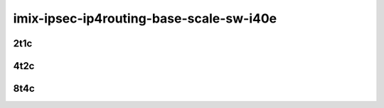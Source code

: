 imix-ipsec-ip4routing-base-scale-sw-i40e
----------------------------------------

..
    25ge2p1xxv710-ethip4ipsec4tnlsw-ip4base-int-aes256gcm-mrr
    25ge2p1xxv710-ethip4ipsec4tnlsw-ip4base-int-aes128cbc-hmac512sha-mrr
    25ge2p1xxv710-ethip4ipsec1000tnlsw-ip4base-int-aes256gcm-mrr
    25ge2p1xxv710-ethip4ipsec1000tnlsw-ip4base-int-aes128cbc-hmac512sha-mrr
    25ge2p1xxv710-ethip4ipsec10000tnlsw-ip4base-int-aes256gcm-mrr
    25ge2p1xxv710-ethip4ipsec10000tnlsw-ip4base-int-aes128cbc-hmac512sha-mrr

2t1c
````

.. raw:: html

    <a name="xxv710-imix-2t1c-base-scale-int"></a>
    <center>
    Links to builds:
    <a href="https://packagecloud.io/app/fdio/master/search?dist=ubuntu%2Fbionic" target="_blank">vpp-ref</a>,
    <a href="https://jenkins.fd.io/view/csit/job/csit-vpp-perf-mrr-daily-master-3n-skx" target="_blank">csit-ref</a>
    <iframe width="1100" height="800" frameborder="0" scrolling="no" src="../_static/vpp/3n-skx-xxv710-imix-2t1c-ipsec-sw.html"></iframe>
    <p><br></p>
    </center>

4t2c
````

.. raw:: html

    <a name="xxv710-imix-4t2c-base-scale-int"></a>
    <center>
    Links to builds:
    <a href="https://packagecloud.io/app/fdio/master/search?dist=ubuntu%2Fbionic" target="_blank">vpp-ref</a>,
    <a href="https://jenkins.fd.io/view/csit/job/csit-vpp-perf-mrr-daily-master-3n-skx" target="_blank">csit-ref</a>
    <iframe width="1100" height="800" frameborder="0" scrolling="no" src="../_static/vpp/3n-skx-xxv710-imix-4t2c-ipsec-sw.html"></iframe>
    <p><br></p>
    </center>

8t4c
````

.. raw:: html

    <a name="xxv710-imix-8t4c-base-scale-int"></a>
    <center>
    Links to builds:
    <a href="https://packagecloud.io/app/fdio/master/search?dist=ubuntu%2Fbionic" target="_blank">vpp-ref</a>,
    <a href="https://jenkins.fd.io/view/csit/job/csit-vpp-perf-mrr-daily-master-3n-skx" target="_blank">csit-ref</a>
    <iframe width="1100" height="800" frameborder="0" scrolling="no" src="../_static/vpp/3n-skx-xxv710-imix-8t4c-ipsec-sw.html"></iframe>
    <p><br></p>
    </center>
